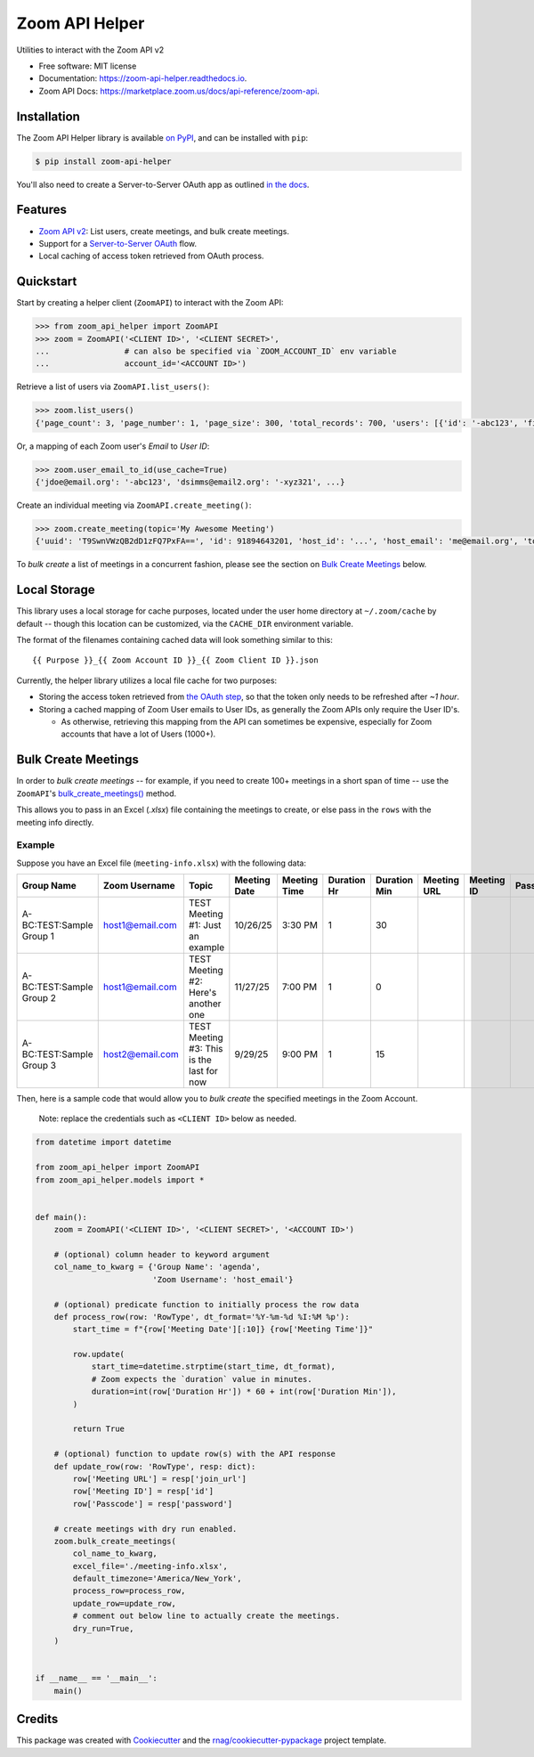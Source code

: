 ===============
Zoom API Helper
===============


.. image:: https://img.shields.io/pypi/v/zoom-api-helper.svg
        :target: https://pypi.org/project/zoom-api-helper

.. image:: https://img.shields.io/pypi/pyversions/zoom-api-helper.svg
        :target: https://pypi.org/project/zoom-api-helper

.. image:: https://github.com/rnag/zoom-api-helper/actions/workflows/dev.yml/badge.svg
        :target: https://github.com/rnag/zoom-api-helper/actions/workflows/dev.yml

.. image:: https://readthedocs.org/projects/zoom-api-helper/badge/?version=latest
        :target: https://zoom-api-helper.readthedocs.io/en/latest/?version=latest
        :alt: Documentation Status


.. image:: https://pyup.io/repos/github/rnag/zoom-api-helper/shield.svg
     :target: https://pyup.io/repos/github/rnag/zoom-api-helper/
     :alt: Updates


Utilities to interact with the Zoom API v2


* Free software: MIT license
* Documentation: https://zoom-api-helper.readthedocs.io.
* Zoom API Docs: https://marketplace.zoom.us/docs/api-reference/zoom-api.

Installation
------------

The Zoom API Helper library is available `on PyPI`_, and can be installed with ``pip``:

.. code-block:: shell

    $ pip install zoom-api-helper

You'll also need to create a Server-to-Server OAuth app as outlined `in the docs`_.

Features
--------

* `Zoom API v2`_: List users, create meetings, and bulk create meetings.
* Support for a `Server-to-Server OAuth`_ flow.
* Local caching of access token retrieved from OAuth process.

.. _Server-to-Server OAuth: https://marketplace.zoom.us/docs/guides/build/server-to-server-oauth-app/
.. _Zoom API v2: https://marketplace.zoom.us/docs/api-reference/introduction/


Quickstart
----------

Start by creating a helper
client (``ZoomAPI``) to interact with the Zoom API:

.. code-block:: python

    >>> from zoom_api_helper import ZoomAPI
    >>> zoom = ZoomAPI('<CLIENT ID>', '<CLIENT SECRET>',
    ...                # can also be specified via `ZOOM_ACCOUNT_ID` env variable
    ...                account_id='<ACCOUNT ID>')


Retrieve a list of users via ``ZoomAPI.list_users()``:

.. code-block:: python

    >>> zoom.list_users()
    {'page_count': 3, 'page_number': 1, 'page_size': 300, 'total_records': 700, 'users': [{'id': '-abc123', 'first_name': 'Jon', 'last_name': 'Doe', 'email': 'jdoe@email.org', 'timezone': 'America/New_York', ...}, ...]}


Or, a mapping of each Zoom user's *Email* to *User ID*:

.. code-block:: python

    >>> zoom.user_email_to_id(use_cache=True)
    {'jdoe@email.org': '-abc123', 'dsimms@email2.org': '-xyz321', ...}


Create an individual meeting via ``ZoomAPI.create_meeting()``:

.. code-block:: python

    >>> zoom.create_meeting(topic='My Awesome Meeting')
    {'uuid': 'T9SwnVWzQB2dD1zFQ7PxFA==', 'id': 91894643201, 'host_id': '...', 'host_email': 'me@email.org', 'topic': 'My Awesome Meeting', 'type': 2, ...}

To *bulk create* a list of meetings in a concurrent fashion, please see the
section on `Bulk Create Meetings`_ below.

Local Storage
-------------

This library uses a local storage for cache purposes, located under
the user home directory at ``~/.zoom/cache`` by default -- though this
location can be customized, via the ``CACHE_DIR`` environment variable.

The format of the filenames containing cached data will look something similar to this::

    {{ Purpose }}_{{ Zoom Account ID }}_{{ Zoom Client ID }}.json

Currently, the helper library utilizes a local file cache for two purposes:

* Storing the access token retrieved from `the OAuth step`_, so that the token
  only needs to be refreshed after *~1 hour*.

* Storing a cached mapping of Zoom User emails to User IDs, as generally
  the Zoom APIs only require the User ID's.

  * As otherwise, retrieving this mapping from the API can sometimes
    be expensive, especially for Zoom accounts that have a lot of Users (1000+).

.. _`the OAuth step`: https://marketplace.zoom.us/docs/guides/build/server-to-server-oauth-app/#use-account-credentials-to-get-an-access-token

Bulk Create Meetings
--------------------

In order to *bulk create meetings* -- for example, if you need to create 100+
meetings in a short span of time -- use the ``ZoomAPI``'s `bulk_create_meetings()`_
method.

This allows you to pass in an Excel (*.xlsx*) file containing the meetings to
create, or else pass in the ``rows`` with the meeting info directly.

.. _`bulk_create_meetings()`: https://zoom-api-helper.readthedocs.io/en/latest/zoom_api_helper.html#zoom_api_helper.v2.ZoomAPI.bulk_create_meetings

Example
~~~~~~~

Suppose you have an Excel file (``meeting-info.xlsx``) with the following data:

+---------------------------+------------------+--------------------------------------------+---------------+---------------+--------------+---------------+--------------+-------------+-----------+
| Group Name                | Zoom Username    | Topic                                      | Meeting Date  | Meeting Time  | Duration Hr  | Duration Min  | Meeting URL  | Meeting ID  | Passcode  |
+===========================+==================+============================================+===============+===============+==============+===============+==============+=============+===========+
| A-BC:TEST:Sample Group 1  | host1@email.com  | TEST Meeting #1: Just an example           | 10/26/25      | 3:30 PM       | 1            | 30            |              |             |           |
+---------------------------+------------------+--------------------------------------------+---------------+---------------+--------------+---------------+--------------+-------------+-----------+
| A-BC:TEST:Sample Group 2  | host1@email.com  | TEST Meeting #2: Here's another one        | 11/27/25      | 7:00 PM       | 1            | 0             |              |             |           |
+---------------------------+------------------+--------------------------------------------+---------------+---------------+--------------+---------------+--------------+-------------+-----------+
| A-BC:TEST:Sample Group 3  | host2@email.com  | TEST Meeting #3: This is the last for now  | 9/29/25       | 9:00 PM       | 1            | 15            |              |             |           |
+---------------------------+------------------+--------------------------------------------+---------------+---------------+--------------+---------------+--------------+-------------+-----------+

Then, here is a sample code that would allow you to *bulk create* the specified
meetings in the Zoom Account.

    Note: replace the credentials such as ``<CLIENT ID>`` below as needed.

.. code-block:: python3

    from datetime import datetime

    from zoom_api_helper import ZoomAPI
    from zoom_api_helper.models import *


    def main():
        zoom = ZoomAPI('<CLIENT ID>', '<CLIENT SECRET>', '<ACCOUNT ID>')

        # (optional) column header to keyword argument
        col_name_to_kwarg = {'Group Name': 'agenda',
                             'Zoom Username': 'host_email'}

        # (optional) predicate function to initially process the row data
        def process_row(row: 'RowType', dt_format='%Y-%m-%d %I:%M %p'):
            start_time = f"{row['Meeting Date'][:10]} {row['Meeting Time']}"

            row.update(
                start_time=datetime.strptime(start_time, dt_format),
                # Zoom expects the `duration` value in minutes.
                duration=int(row['Duration Hr']) * 60 + int(row['Duration Min']),
            )

            return True

        # (optional) function to update row(s) with the API response
        def update_row(row: 'RowType', resp: dict):
            row['Meeting URL'] = resp['join_url']
            row['Meeting ID'] = resp['id']
            row['Passcode'] = resp['password']

        # create meetings with dry run enabled.
        zoom.bulk_create_meetings(
            col_name_to_kwarg,
            excel_file='./meeting-info.xlsx',
            default_timezone='America/New_York',
            process_row=process_row,
            update_row=update_row,
            # comment out below line to actually create the meetings.
            dry_run=True,
        )


    if __name__ == '__main__':
        main()

Credits
-------

This package was created with Cookiecutter_ and the `rnag/cookiecutter-pypackage`_ project template.

.. _Cookiecutter: https://github.com/cookiecutter/cookiecutter
.. _`rnag/cookiecutter-pypackage`: https://github.com/rnag/cookiecutter-pypackage
.. _on PyPI: https://pypi.org/project/zoom-api-helper/
.. _in the docs: https://marketplace.zoom.us/docs/guides/build/server-to-server-oauth-app/
